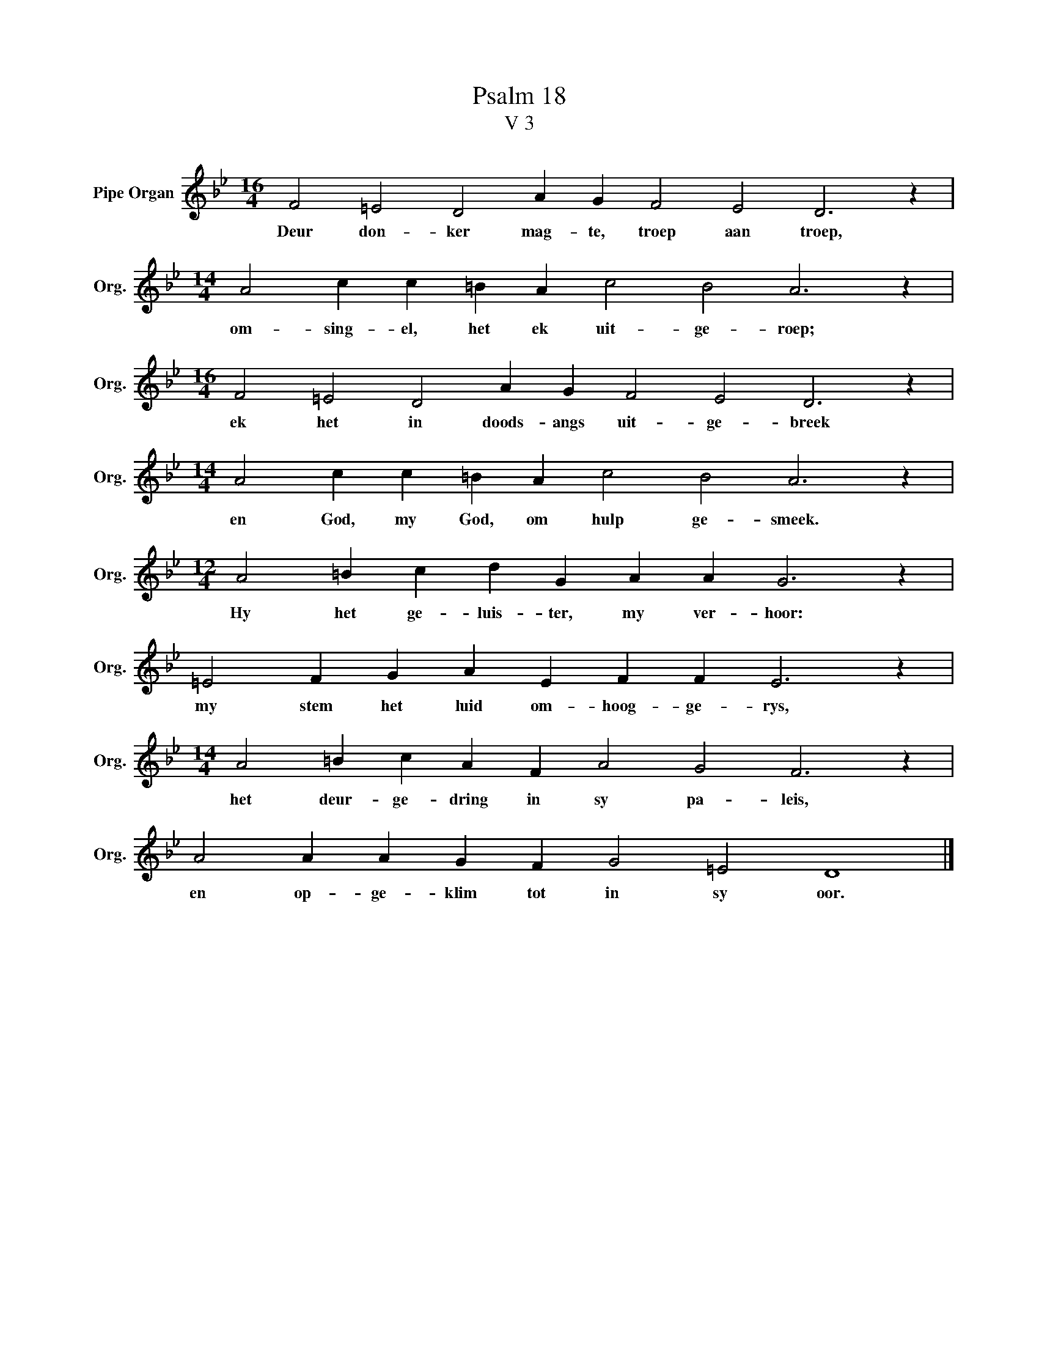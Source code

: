 X:1
T:Psalm 18
T:V 3
L:1/4
M:16/4
I:linebreak $
K:Bb
V:1 treble nm="Pipe Organ" snm="Org."
V:1
 F2 =E2 D2 A G F2 E2 D3 z |$[M:14/4] A2 c c =B A c2 B2 A3 z |$[M:16/4] F2 =E2 D2 A G F2 E2 D3 z |$ %3
w: Deur don- ker mag- te, troep aan troep,|om- sing- el, het ek uit- ge- roep;|ek het in doods- angs uit- ge- breek|
[M:14/4] A2 c c =B A c2 B2 A3 z |$[M:12/4] A2 =B c d G A A G3 z |$ =E2 F G A E F F E3 z |$ %6
w: en God, my God, om hulp ge- smeek.|Hy het ge- luis- ter, my ver- hoor:|my stem het luid om- hoog- ge- rys,|
[M:14/4] A2 =B c A F A2 G2 F3 z |$ A2 A A G F G2 =E2 D4 |] %8
w: het deur- ge- dring in sy pa- leis,|en op- ge- klim tot in sy oor.|

